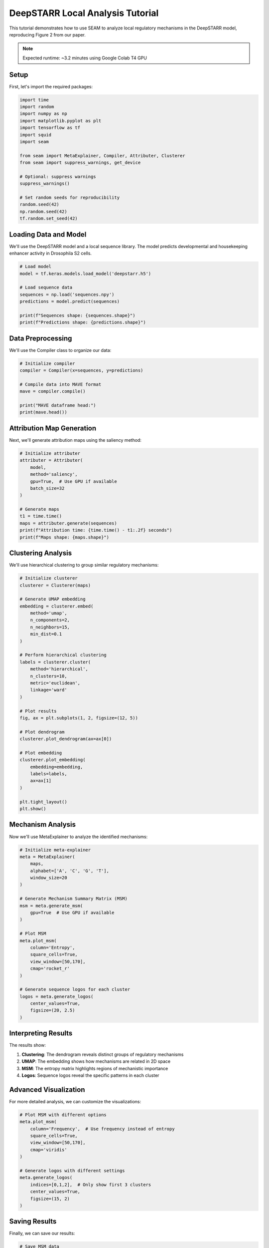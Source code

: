 DeepSTARR Local Analysis Tutorial
===============================

This tutorial demonstrates how to use SEAM to analyze local regulatory mechanisms in the DeepSTARR model, reproducing Figure 2 from our paper.

.. note::
   Expected runtime: ~3.2 minutes using Google Colab T4 GPU

Setup
-----

First, let's import the required packages:

.. code-block:: python

    import time
    import random
    import numpy as np
    import matplotlib.pyplot as plt
    import tensorflow as tf
    import squid
    import seam

    from seam import MetaExplainer, Compiler, Attributer, Clusterer
    from seam import suppress_warnings, get_device

    # Optional: suppress warnings
    suppress_warnings()

    # Set random seeds for reproducibility
    random.seed(42)
    np.random.seed(42)
    tf.random.set_seed(42)

Loading Data and Model
--------------------

We'll use the DeepSTARR model and a local sequence library. The model predicts developmental and housekeeping enhancer activity in Drosophila S2 cells.

.. code-block:: python

    # Load model
    model = tf.keras.models.load_model('deepstarr.h5')

    # Load sequence data
    sequences = np.load('sequences.npy')
    predictions = model.predict(sequences)

    print(f"Sequences shape: {sequences.shape}")
    print(f"Predictions shape: {predictions.shape}")

Data Preprocessing
---------------

We'll use the Compiler class to organize our data:

.. code-block:: python

    # Initialize compiler
    compiler = Compiler(x=sequences, y=predictions)
    
    # Compile data into MAVE format
    mave = compiler.compile()
    
    print("MAVE dataframe head:")
    print(mave.head())

Attribution Map Generation
-----------------------

Next, we'll generate attribution maps using the saliency method:

.. code-block:: python

    # Initialize attributer
    attributer = Attributer(
        model, 
        method='saliency',
        gpu=True,  # Use GPU if available
        batch_size=32
    )
    
    # Generate maps
    t1 = time.time()
    maps = attributer.generate(sequences)
    print(f"Attribution time: {time.time() - t1:.2f} seconds")
    print(f"Maps shape: {maps.shape}")

Clustering Analysis
----------------

We'll use hierarchical clustering to group similar regulatory mechanisms:

.. code-block:: python

    # Initialize clusterer
    clusterer = Clusterer(maps)
    
    # Generate UMAP embedding
    embedding = clusterer.embed(
        method='umap',
        n_components=2,
        n_neighbors=15,
        min_dist=0.1
    )
    
    # Perform hierarchical clustering
    labels = clusterer.cluster(
        method='hierarchical',
        n_clusters=10,
        metric='euclidean',
        linkage='ward'
    )
    
    # Plot results
    fig, ax = plt.subplots(1, 2, figsize=(12, 5))
    
    # Plot dendrogram
    clusterer.plot_dendrogram(ax=ax[0])
    
    # Plot embedding
    clusterer.plot_embedding(
        embedding=embedding,
        labels=labels,
        ax=ax[1]
    )
    
    plt.tight_layout()
    plt.show()

Mechanism Analysis
---------------

Now we'll use MetaExplainer to analyze the identified mechanisms:

.. code-block:: python

    # Initialize meta-explainer
    meta = MetaExplainer(
        maps,
        alphabet=['A', 'C', 'G', 'T'],
        window_size=20
    )
    
    # Generate Mechanism Summary Matrix (MSM)
    msm = meta.generate_msm(
        gpu=True  # Use GPU if available
    )
    
    # Plot MSM
    meta.plot_msm(
        column='Entropy',
        square_cells=True,
        view_window=[50,170],
        cmap='rocket_r'
    )
    
    # Generate sequence logos for each cluster
    logos = meta.generate_logos(
        center_values=True,
        figsize=(20, 2.5)
    )

Interpreting Results
-----------------

The results show:

1. **Clustering**: The dendrogram reveals distinct groups of regulatory mechanisms
2. **UMAP**: The embedding shows how mechanisms are related in 2D space
3. **MSM**: The entropy matrix highlights regions of mechanistic importance
4. **Logos**: Sequence logos reveal the specific patterns in each cluster

Advanced Visualization
-------------------

For more detailed analysis, we can customize the visualizations:

.. code-block:: python

    # Plot MSM with different options
    meta.plot_msm(
        column='Frequency',  # Use frequency instead of entropy
        square_cells=True,
        view_window=[50,170],
        cmap='viridis'
    )
    
    # Generate logos with different settings
    meta.generate_logos(
        indices=[0,1,2],  # Only show first 3 clusters
        center_values=True,
        figsize=(15, 2)
    )

Saving Results
------------

Finally, we can save our results:

.. code-block:: python

    # Save MSM data
    np.save('msm_data.npy', msm)
    
    # Save cluster labels
    np.save('cluster_labels.npy', labels)
    
    # Save embedding
    np.save('umap_embedding.npy', embedding)

.. note::
   For more examples and advanced usage, please refer to our GitHub repository and the API documentation. 